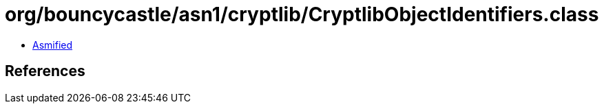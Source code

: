 = org/bouncycastle/asn1/cryptlib/CryptlibObjectIdentifiers.class

 - link:CryptlibObjectIdentifiers-asmified.java[Asmified]

== References

